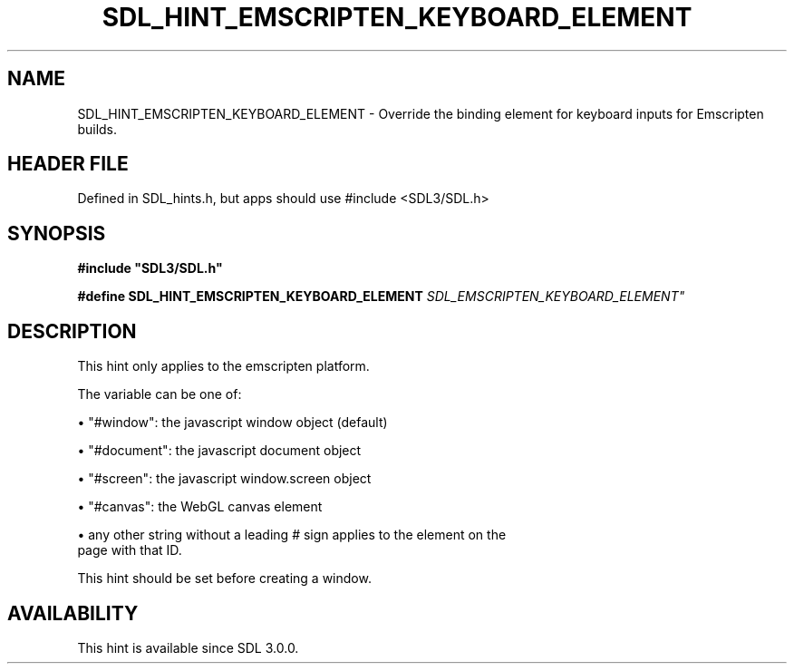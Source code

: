 .\" This manpage content is licensed under Creative Commons
.\"  Attribution 4.0 International (CC BY 4.0)
.\"   https://creativecommons.org/licenses/by/4.0/
.\" This manpage was generated from SDL's wiki page for SDL_HINT_EMSCRIPTEN_KEYBOARD_ELEMENT:
.\"   https://wiki.libsdl.org/SDL_HINT_EMSCRIPTEN_KEYBOARD_ELEMENT
.\" Generated with SDL/build-scripts/wikiheaders.pl
.\"  revision SDL-3.1.1-no-vcs
.\" Please report issues in this manpage's content at:
.\"   https://github.com/libsdl-org/sdlwiki/issues/new
.\" Please report issues in the generation of this manpage from the wiki at:
.\"   https://github.com/libsdl-org/SDL/issues/new?title=Misgenerated%20manpage%20for%20SDL_HINT_EMSCRIPTEN_KEYBOARD_ELEMENT
.\" SDL can be found at https://libsdl.org/
.de URL
\$2 \(laURL: \$1 \(ra\$3
..
.if \n[.g] .mso www.tmac
.TH SDL_HINT_EMSCRIPTEN_KEYBOARD_ELEMENT 3 "SDL 3.1.1" "SDL" "SDL3 FUNCTIONS"
.SH NAME
SDL_HINT_EMSCRIPTEN_KEYBOARD_ELEMENT \- Override the binding element for keyboard inputs for Emscripten builds\[char46]
.SH HEADER FILE
Defined in SDL_hints\[char46]h, but apps should use #include <SDL3/SDL\[char46]h>

.SH SYNOPSIS
.nf
.B #include \(dqSDL3/SDL.h\(dq
.PP
.BI "#define SDL_HINT_EMSCRIPTEN_KEYBOARD_ELEMENT   "SDL_EMSCRIPTEN_KEYBOARD_ELEMENT"
.fi
.SH DESCRIPTION
This hint only applies to the emscripten platform\[char46]

The variable can be one of:


\(bu "#window": the javascript window object (default)

\(bu "#document": the javascript document object

\(bu "#screen": the javascript window\[char46]screen object

\(bu "#canvas": the WebGL canvas element

\(bu any other string without a leading # sign applies to the element on the
  page with that ID\[char46]

This hint should be set before creating a window\[char46]

.SH AVAILABILITY
This hint is available since SDL 3\[char46]0\[char46]0\[char46]

